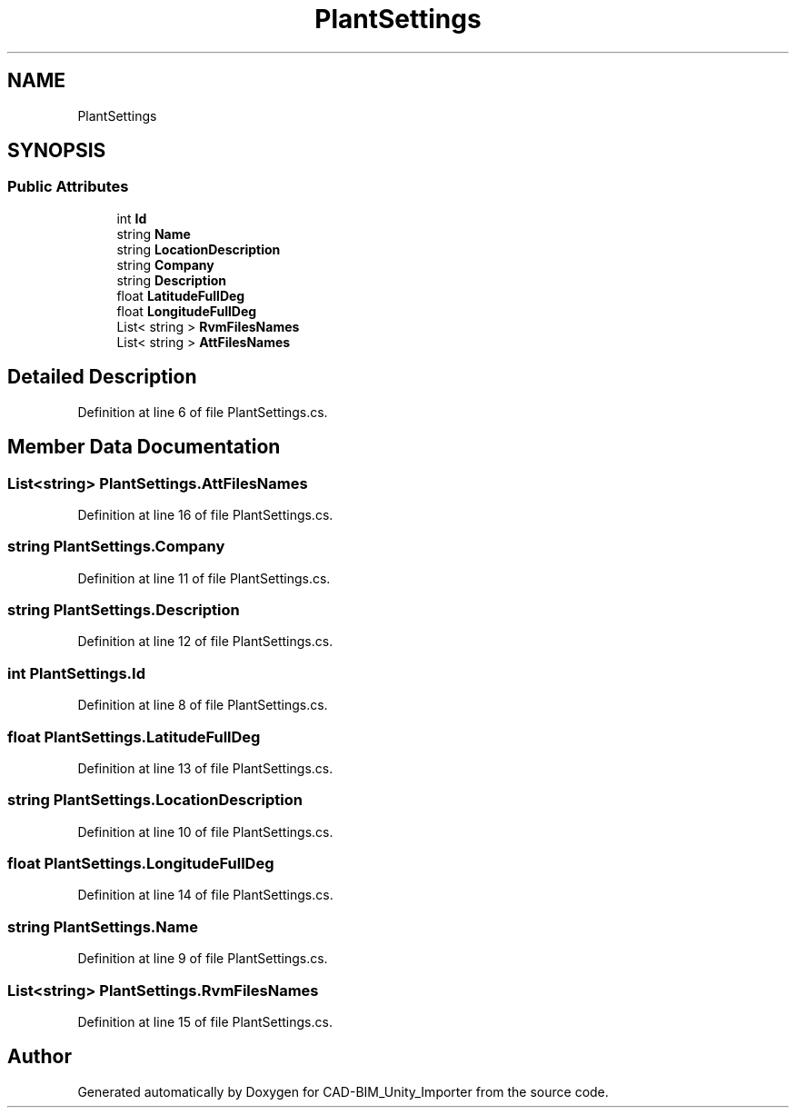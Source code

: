 .TH "PlantSettings" 3 "Thu May 16 2019" "CAD-BIM_Unity_Importer" \" -*- nroff -*-
.ad l
.nh
.SH NAME
PlantSettings
.SH SYNOPSIS
.br
.PP
.SS "Public Attributes"

.in +1c
.ti -1c
.RI "int \fBId\fP"
.br
.ti -1c
.RI "string \fBName\fP"
.br
.ti -1c
.RI "string \fBLocationDescription\fP"
.br
.ti -1c
.RI "string \fBCompany\fP"
.br
.ti -1c
.RI "string \fBDescription\fP"
.br
.ti -1c
.RI "float \fBLatitudeFullDeg\fP"
.br
.ti -1c
.RI "float \fBLongitudeFullDeg\fP"
.br
.ti -1c
.RI "List< string > \fBRvmFilesNames\fP"
.br
.ti -1c
.RI "List< string > \fBAttFilesNames\fP"
.br
.in -1c
.SH "Detailed Description"
.PP 
Definition at line 6 of file PlantSettings\&.cs\&.
.SH "Member Data Documentation"
.PP 
.SS "List<string> PlantSettings\&.AttFilesNames"

.PP
Definition at line 16 of file PlantSettings\&.cs\&.
.SS "string PlantSettings\&.Company"

.PP
Definition at line 11 of file PlantSettings\&.cs\&.
.SS "string PlantSettings\&.Description"

.PP
Definition at line 12 of file PlantSettings\&.cs\&.
.SS "int PlantSettings\&.Id"

.PP
Definition at line 8 of file PlantSettings\&.cs\&.
.SS "float PlantSettings\&.LatitudeFullDeg"

.PP
Definition at line 13 of file PlantSettings\&.cs\&.
.SS "string PlantSettings\&.LocationDescription"

.PP
Definition at line 10 of file PlantSettings\&.cs\&.
.SS "float PlantSettings\&.LongitudeFullDeg"

.PP
Definition at line 14 of file PlantSettings\&.cs\&.
.SS "string PlantSettings\&.Name"

.PP
Definition at line 9 of file PlantSettings\&.cs\&.
.SS "List<string> PlantSettings\&.RvmFilesNames"

.PP
Definition at line 15 of file PlantSettings\&.cs\&.

.SH "Author"
.PP 
Generated automatically by Doxygen for CAD-BIM_Unity_Importer from the source code\&.
